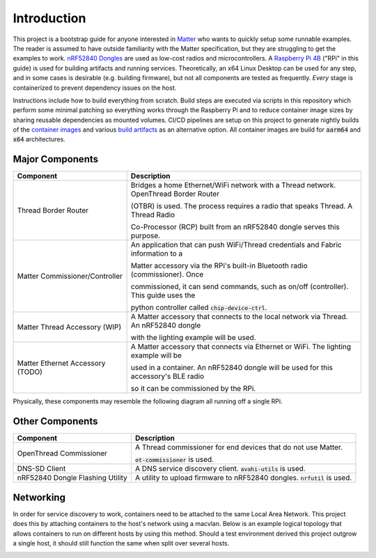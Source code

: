 .. _Matter: https://buildwithmatter.com/
.. _nRF52840 Dongles: https://www.nordicsemi.com/Products/Development-hardware/nRF52840-Dongle/GetStarted
.. _Raspberry Pi 4B: https://www.raspberrypi.org/products/
.. _container images: https://hub.docker.com/u/caubutcharter
.. _build artifacts: https://github.com/caubut-charter/matter-rpi4-nRF52840-dongle/releases/tag/nightly

Introduction
============

This project is a bootstrap guide for anyone interested in Matter_ who wants to quickly setup some runnable examples.  The reader is assumed to have outside familiarity with the Matter specification, but they are struggling to get the examples to work.  `nRF52840 Dongles`_ are used as low-cost radios and microcontrollers.  A `Raspberry Pi 4B`_ ("RPi" in this guide) is used for building artifacts and running services.  Theoretically, an x64 Linux Desktop can be used for any step, and in some cases is desirable (e.g. building firmware), but not all components are tested as frequently.  *Every* stage is containerized to prevent dependency issues on the host.

Instructions include how to build everything from scratch.  Build steps are executed via scripts in this repository which perform some minimal patching so everything works through the Raspberry Pi and to reduce container image sizes by sharing reusable dependencies as mounted volumes.  CI/CD pipelines are setup on this project to generate nightly builds of the `container images`_ and various `build artifacts`_ as an alternative option.  All container images are build for :code:`aarm64` and :code:`x64` architectures.

Major Components
----------------

+----------------------------------+---------------------------------------------------------------------------------------+
| Component                        | Description                                                                           |
+==================================+=======================================================================================+
| Thread Border Router             | Bridges a home Ethernet/WiFi network with a Thread network.  OpenThread Border Router |
|                                  |                                                                                       |
|                                  | (OTBR) is used. The process requires a radio that speaks Thread.  A Thread Radio      |
|                                  |                                                                                       |
|                                  | Co-Processor (RCP) built from an nRF52840 dongle serves this purpose.                 |
+----------------------------------+---------------------------------------------------------------------------------------+
| Matter Commissioner/Controller   | An application that can push WiFi/Thread credentials and Fabric information to a      |
|                                  |                                                                                       |
|                                  | Matter accessory via the RPi's built-in Bluetooth radio (commissioner).  Once         |
|                                  |                                                                                       |
|                                  | commissioned, it can send commands, such as on/off (controller).  This guide uses the |
|                                  |                                                                                       |
|                                  | python controller called :code:`chip-device-ctrl`.                                    |
+----------------------------------+---------------------------------------------------------------------------------------+
| Matter Thread Accessory (WIP)    | A Matter accessory that connects to the local network via Thread.  An nRF52840 dongle |
|                                  |                                                                                       |
|                                  | with the lighting example will be used.                                               |
+----------------------------------+---------------------------------------------------------------------------------------+
| Matter Ethernet Accessory (TODO) | A Matter accessory that connects via Ethernet or WiFi.  The lighting example will be  |
|                                  |                                                                                       |
|                                  | used in a container.  An nRF52840 dongle will be used for this accessory's BLE radio  |
|                                  |                                                                                       |
|                                  | so it can be commissioned by the RPi.                                                 |
+----------------------------------+---------------------------------------------------------------------------------------+

Physically, these components may resemble the following diagram all running off a single RPi.

.. image:: ../_static/physical_diagram.png
   :align: center

Other Components
----------------

+----------------------------------+-----------------------------------------------------------------------------+
| Component                        | Description                                                                 |
+==================================+=============================================================================+
| OpenThread Commissioner          | A Thread commissioner for end devices that do not use Matter.               |
|                                  |                                                                             |
|                                  | :code:`ot-commissioner` is used.                                            |
+----------------------------------+-----------------------------------------------------------------------------+
| DNS-SD Client                    | A DNS service discovery client.  :code:`avahi-utils` is used.               |
+----------------------------------+-----------------------------------------------------------------------------+
| nRF52840 Dongle Flashing Utility | A utility to upload firmware to nRF52840 dongles.  :code:`nrfutil` is used. |
+----------------------------------+-----------------------------------------------------------------------------+

Networking
----------

In order for service discovery to work, containers need to be attached to the same Local Area Network.  This project does this by attaching containers to the host's network using a macvlan.  Below is an example logical topology that allows containers to run on different hosts by using this method.  Should a test environment derived this project outgrow a single host, it should still function the same when split over several hosts.

.. image:: ../_static/logical_diagram.png
   :align: center
